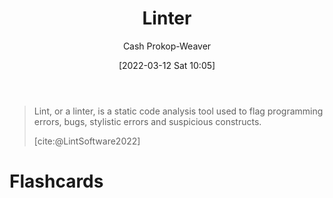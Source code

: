 :PROPERTIES:
:ID:       bb5a1f30-1733-41b5-9c34-bcac7f8cb701
:LAST_MODIFIED: [2023-09-05 Tue 20:17]
:END:
#+title: Linter
#+hugo_custom_front_matter: :slug "bb5a1f30-1733-41b5-9c34-bcac7f8cb701"
#+author: Cash Prokop-Weaver
#+date: [2022-03-12 Sat 10:05]
#+startup: overview
#+filetags: :concept:

#+begin_quote
Lint, or a linter, is a static code analysis tool used to flag programming errors, bugs, stylistic errors and suspicious constructs.

[cite:@LintSoftware2022]
#+end_quote

* Flashcards
:PROPERTIES:
:ANKI_DECK: Default
:END:

#+print_bibliography: